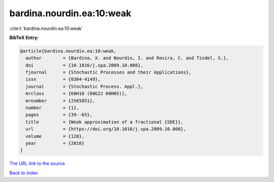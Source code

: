 bardina.nourdin.ea:10:weak
==========================

:cite:t:`bardina.nourdin.ea:10:weak`

**BibTeX Entry:**

.. code-block:: bibtex

   @article{bardina.nourdin.ea:10:weak,
     author        = {Bardina, X. and Nourdin, I. and Rovira, C. and Tindel, S.},
     doi           = {10.1016/j.spa.2009.10.008},
     fjournal      = {Stochastic Processes and their Applications},
     issn          = {0304-4149},
     journal       = {Stochastic Process. Appl.},
     mrclass       = {60H10 (60G22 60H05)},
     mrnumber      = {2565851},
     number        = {1},
     pages         = {39--65},
     title         = {Weak approximation of a fractional {SDE}},
     url           = {https://doi.org/10.1016/j.spa.2009.10.008},
     volume        = {120},
     year          = {2010}
   }
`The URL link to the source <https://doi.org/10.1016/j.spa.2009.10.008>`_


`Back to index <../By-Cite-Keys.html>`_
